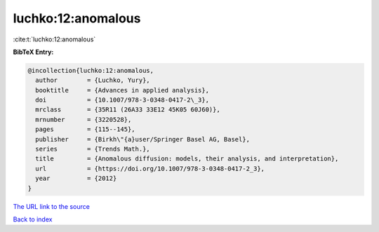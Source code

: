 luchko:12:anomalous
===================

:cite:t:`luchko:12:anomalous`

**BibTeX Entry:**

.. code-block:: bibtex

   @incollection{luchko:12:anomalous,
     author        = {Luchko, Yury},
     booktitle     = {Advances in applied analysis},
     doi           = {10.1007/978-3-0348-0417-2\_3},
     mrclass       = {35R11 (26A33 33E12 45K05 60J60)},
     mrnumber      = {3220528},
     pages         = {115--145},
     publisher     = {Birkh\"{a}user/Springer Basel AG, Basel},
     series        = {Trends Math.},
     title         = {Anomalous diffusion: models, their analysis, and interpretation},
     url           = {https://doi.org/10.1007/978-3-0348-0417-2_3},
     year          = {2012}
   }

`The URL link to the source <https://doi.org/10.1007/978-3-0348-0417-2_3>`__


`Back to index <../By-Cite-Keys.html>`__
